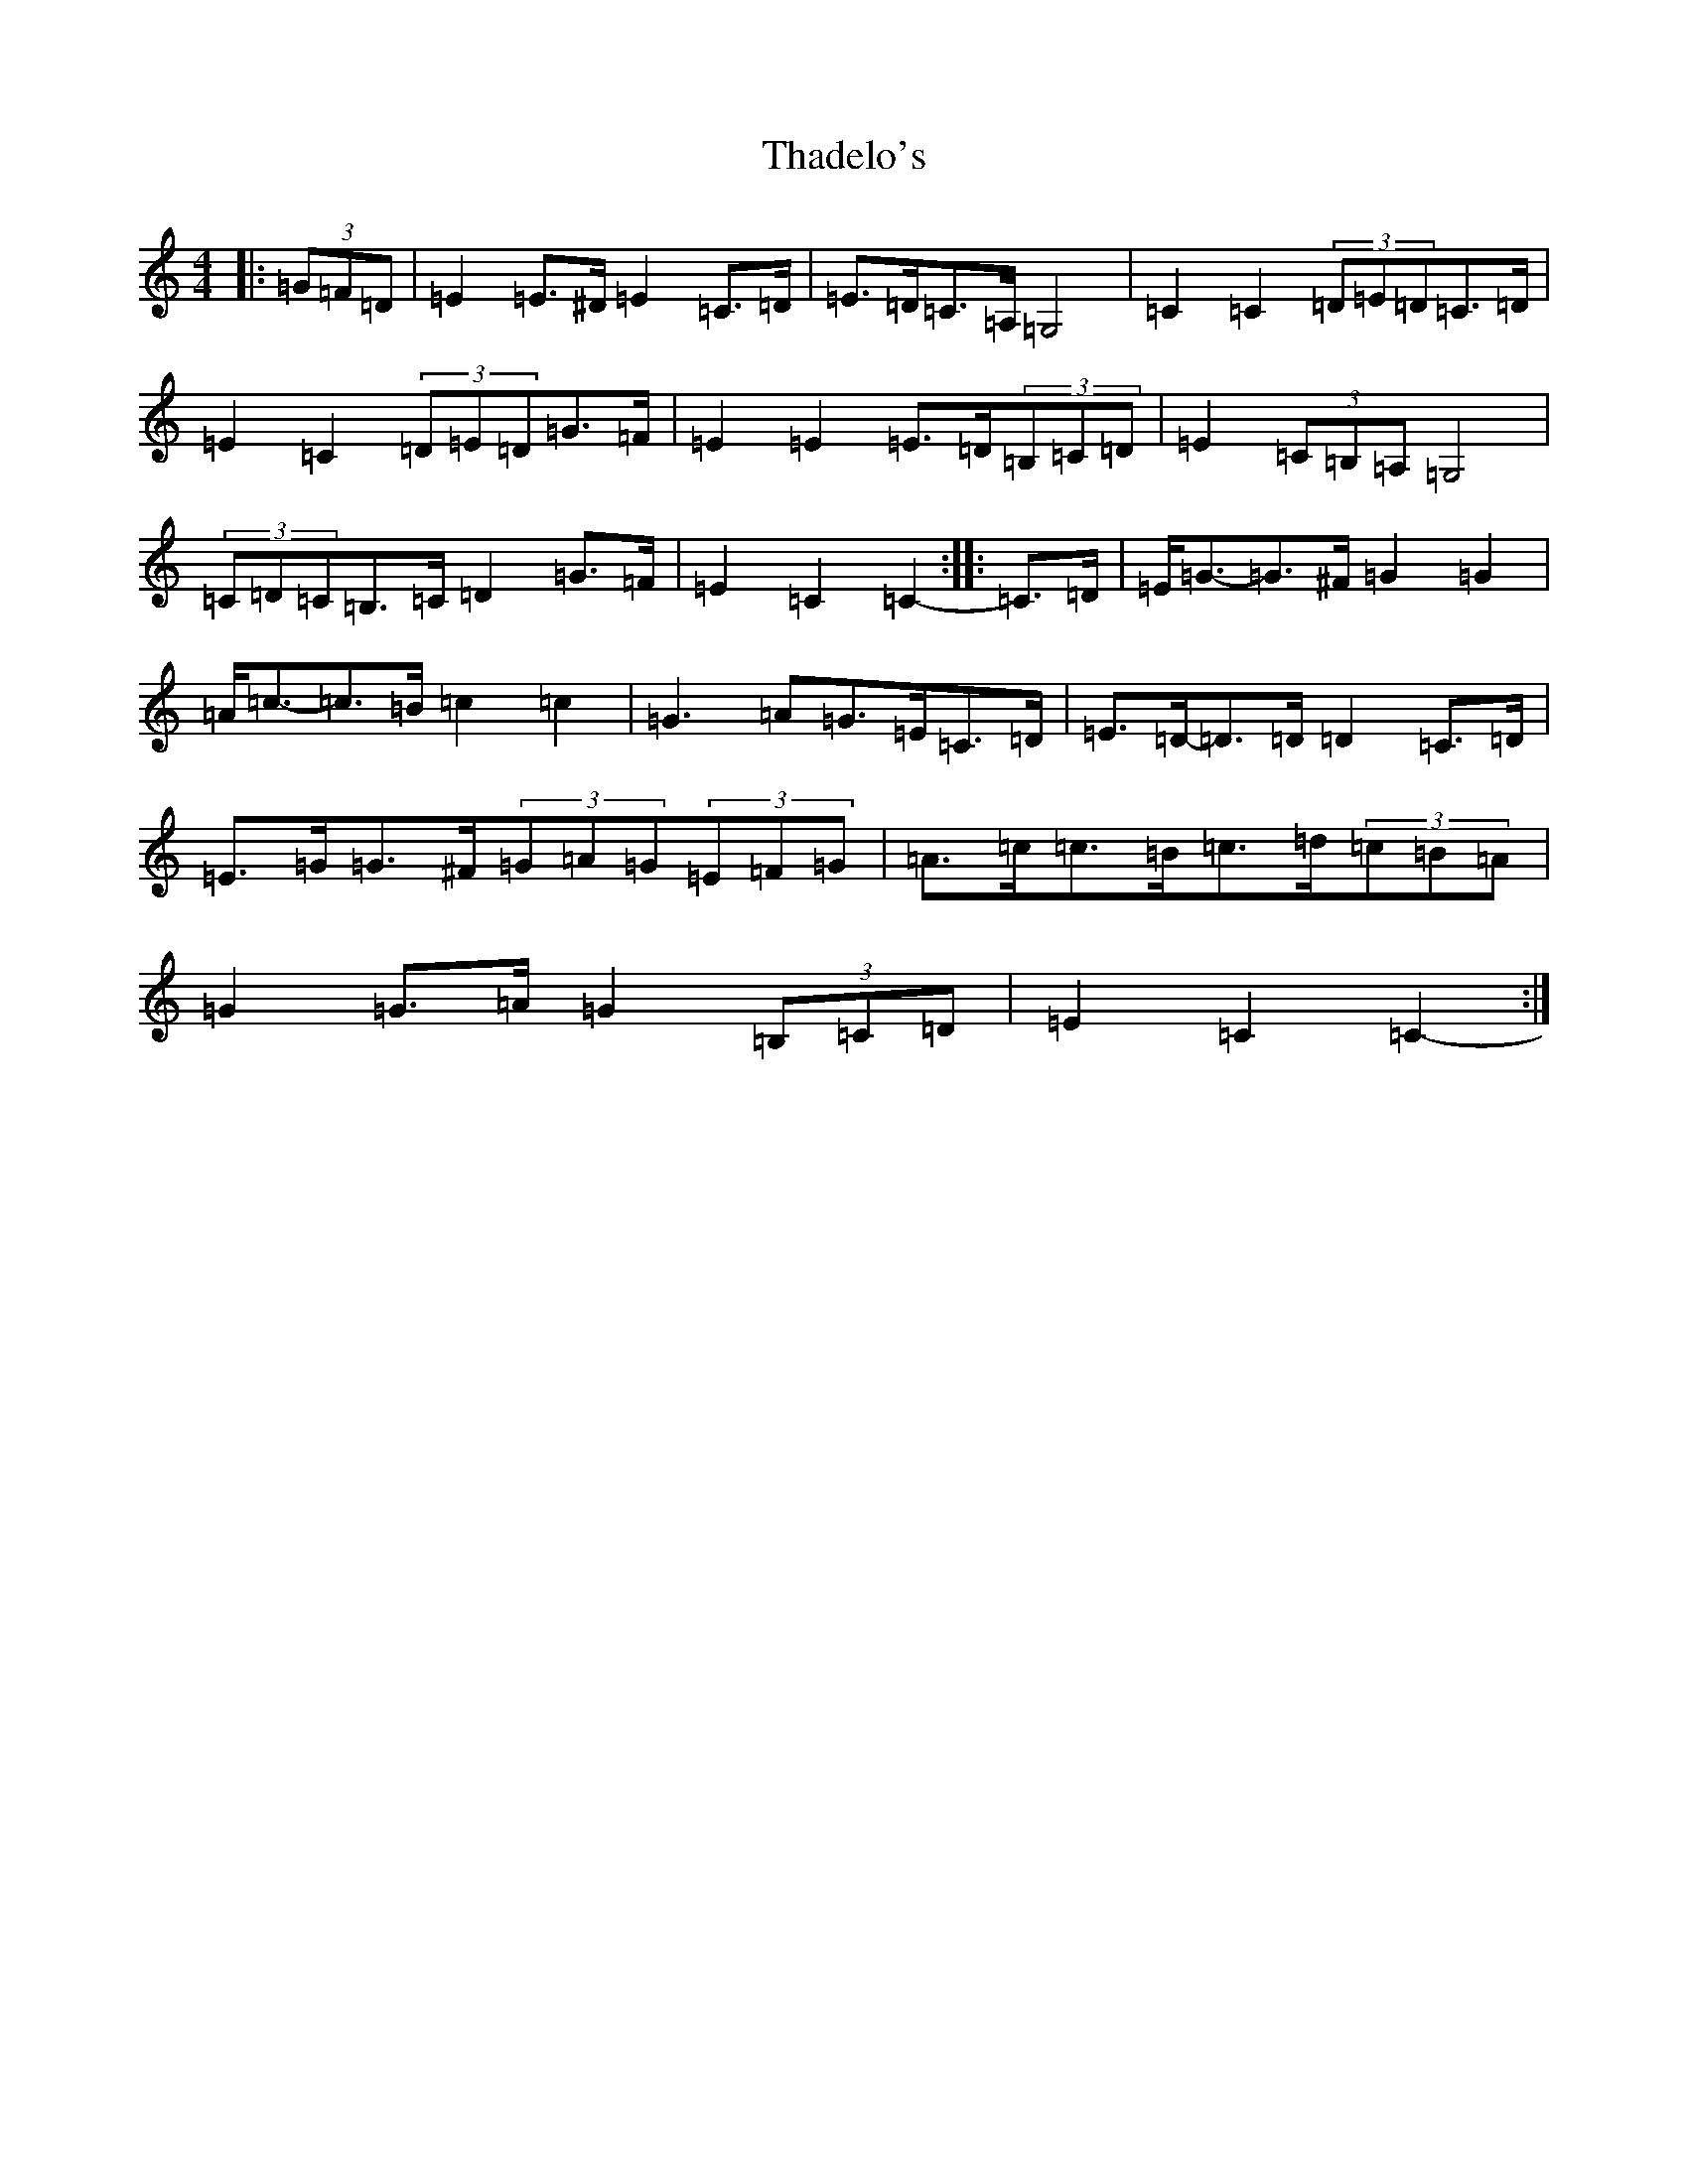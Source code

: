 X: 20885
T: Thadelo's
S: https://thesession.org/tunes/8993#setting19822
R: barndance
M:4/4
L:1/8
K: C Major
|:(3=G=F=D|=E2=E>^D=E2=C>=D|=E>=D=C>=A,=G,4|=C2=C2(3=D=E=D=C>=D|=E2=C2(3=D=E=D=G>=F|=E2=E2=E>=D(3=B,=C=D|=E2(3=C=B,=A,=G,4|(3=C=D=C=B,>=C=D2=G>=F|=E2=C2=C2-:||:=C>=D|=E<=G-=G>^F=G2=G2|=A<=c-=c>=B=c2=c2|=G3=A=G>=E=C>=D|=E>=D-=D>=D=D2=C>=D|=E>=G=G>^F(3=G=A=G(3=E=F=G|=A>=c=c>=B=c>=d(3=c=B=A|=G2=G>=A=G2(3=B,=C=D|=E2=C2=C2-:|
